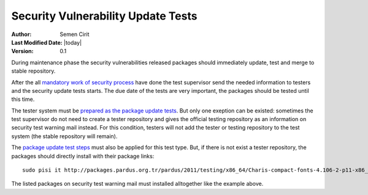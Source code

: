.. _security tests:

Security Vulnerability Update Tests
------------------------------------

:Author: Semen Cirit
:Last Modified Date: |today|
:Version: 0.1


During maintenance phase the security vulnerabilities released packages should
immediately update, test and merge to stable repository.

After the all `mandatory work of security process`_ have done the test supervisor
send the needed information to testers and the security update tests starts. The
due date of the tests are very important, the packages should be tested until
this time.

The tester system must be `prepared as the package update tests`_. But only one
exeption can be existed: sometimes the test supervisor do not need to create
a tester repository and gives the official testing repository as an information
on security test warning mail instead. For this condition, testers will not add
the tester or testing repository to the test system (the stable repository will
remain).

The `package update test steps`_ must also be applied for this test type. But, if
there is not exist a tester repository, the packages should directly install with
their package links::

    sudo pisi it http://packages.pardus.org.tr/pardus/2011/testing/x86_64/Charis-compact-fonts-4.106-2-p11-x86_64.pisi http://packages.pardus.org.tr/pardus/2011/testing/x86_64/Charis-fonts-4.106-7-p11-x86_64.pisi http://packages.pardus.org.tr/pardus/2011/testing/x86_64/QtCurve-Gtk2-1.8.3-29-p11-x86_64.pisi http://packages.pardus.org.tr/pardus/2011/testing/x86_64/QtCurve-KDE4-1.8.2-28-p11-x86_64.pisi 

The listed packages on security test warning mail must installed alltogether like the example above.

.. _mandatory work of security process: http://developer.pardus.org.tr/guides/releasing/security_process.html#how-the-security-update-takes-place
.. _prepared as the package update tests: http://developer.pardus.org.tr/guides/releasing/testing_process/package_update_tests/package_update_tests.html#prepare-tester-machine
.. _package update test steps: http://developer.pardus.org.tr/guides/releasing/testing_process/package_update_tests/package_update_tests.html#start-package-update-tests


